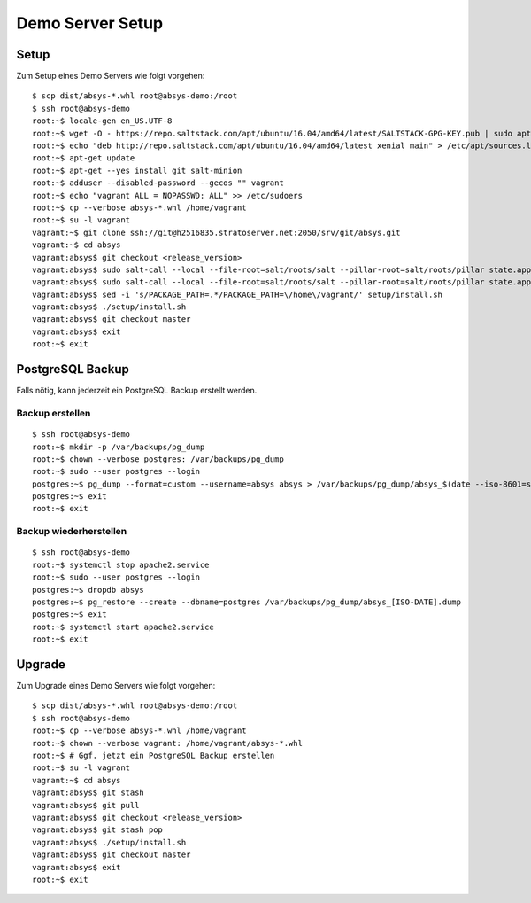 *****************
Demo Server Setup
*****************

Setup
=====

Zum Setup eines Demo Servers wie folgt vorgehen:

::

    $ scp dist/absys-*.whl root@absys-demo:/root
    $ ssh root@absys-demo
    root:~$ locale-gen en_US.UTF-8
    root:~$ wget -O - https://repo.saltstack.com/apt/ubuntu/16.04/amd64/latest/SALTSTACK-GPG-KEY.pub | sudo apt-key add -
    root:~$ echo "deb http://repo.saltstack.com/apt/ubuntu/16.04/amd64/latest xenial main" > /etc/apt/sources.list.d/saltstack.list
    root:~$ apt-get update
    root:~$ apt-get --yes install git salt-minion
    root:~$ adduser --disabled-password --gecos "" vagrant
    root:~$ echo "vagrant ALL = NOPASSWD: ALL" >> /etc/sudoers
    root:~$ cp --verbose absys-*.whl /home/vagrant
    root:~$ su -l vagrant
    vagrant:~$ git clone ssh://git@h2516835.stratoserver.net:2050/srv/git/absys.git
    vagrant:~$ cd absys
    vagrant:absys$ git checkout <release_version>
    vagrant:absys$ sudo salt-call --local --file-root=salt/roots/salt --pillar-root=salt/roots/pillar state.apply
    vagrant:absys$ sudo salt-call --local --file-root=salt/roots/salt --pillar-root=salt/roots/pillar state.apply apache
    vagrant:absys$ sed -i 's/PACKAGE_PATH=.*/PACKAGE_PATH=\/home\/vagrant/' setup/install.sh
    vagrant:absys$ ./setup/install.sh
    vagrant:absys$ git checkout master
    vagrant:absys$ exit
    root:~$ exit

PostgreSQL Backup
=================

Falls nötig, kann jederzeit ein PostgreSQL Backup erstellt werden.

Backup erstellen
----------------

::

    $ ssh root@absys-demo
    root:~$ mkdir -p /var/backups/pg_dump
    root:~$ chown --verbose postgres: /var/backups/pg_dump
    root:~$ sudo --user postgres --login
    postgres:~$ pg_dump --format=custom --username=absys absys > /var/backups/pg_dump/absys_$(date --iso-8601=seconds).dump
    postgres:~$ exit
    root:~$ exit

Backup wiederherstellen
-----------------------

::

    $ ssh root@absys-demo
    root:~$ systemctl stop apache2.service
    root:~$ sudo --user postgres --login
    postgres:~$ dropdb absys
    postgres:~$ pg_restore --create --dbname=postgres /var/backups/pg_dump/absys_[ISO-DATE].dump
    postgres:~$ exit
    root:~$ systemctl start apache2.service
    root:~$ exit

Upgrade
=======

Zum Upgrade eines Demo Servers wie folgt vorgehen:

::

    $ scp dist/absys-*.whl root@absys-demo:/root
    $ ssh root@absys-demo
    root:~$ cp --verbose absys-*.whl /home/vagrant
    root:~$ chown --verbose vagrant: /home/vagrant/absys-*.whl
    root:~$ # Ggf. jetzt ein PostgreSQL Backup erstellen
    root:~$ su -l vagrant
    vagrant:~$ cd absys
    vagrant:absys$ git stash
    vagrant:absys$ git pull
    vagrant:absys$ git checkout <release_version>
    vagrant:absys$ git stash pop
    vagrant:absys$ ./setup/install.sh
    vagrant:absys$ git checkout master
    vagrant:absys$ exit
    root:~$ exit
